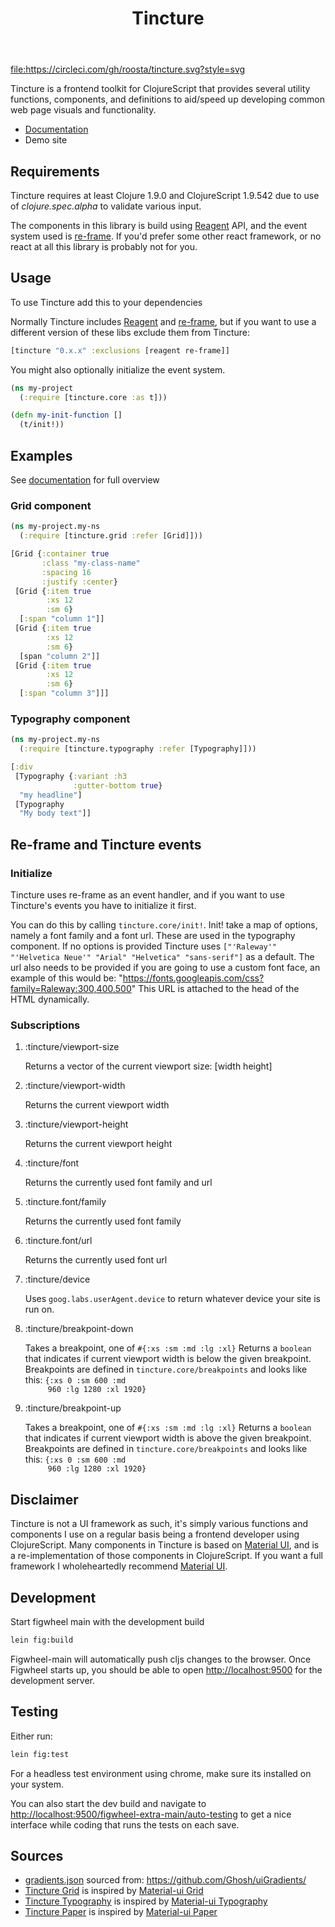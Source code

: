 #+TITLE: Tincture

[[https://circleci.com/gh/roosta/tincture][file:https://circleci.com/gh/roosta/tincture.svg?style=svg]]
[[https://clojars.org/tincture][file:https://img.shields.io/clojars/v/tincture.svg]]


Tincture is a frontend toolkit for ClojureScript that provides several
utility functions, components, and definitions to aid/speed up
developing common web page visuals and functionality.

- [[https://roosta.github.io/tincture/][Documentation]]
- Demo site

** Requirements

   Tincture requires at least Clojure 1.9.0 and ClojureScript 1.9.542
   due to use of [[ https://cljs.github.io/api/cljs.spec.alpha/ ][clojure.spec.alpha]] to validate various
   input.

   The components in this library is build using [[https://github.com/reagent-project/reagent][Reagent]] API, and the
   event system used is [[https://github.com/Day8/re-frame][re-frame]]. If you'd prefer some other react
   framework, or no react at all this library is probably not for you.

** Usage
To use Tincture add this to your dependencies

[[http://clojars.org/tincture][file:http://clojars.org/tincture/latest-version.svg]]

Normally Tincture includes [[https://github.com/reagent-project/reagent][Reagent]] and [[https://github.com/Day8/re-frame][re-frame]], but if you want to
use a different version of these libs exclude them from Tincture:

#+BEGIN_SRC clojure
[tincture "0.x.x" :exclusions [reagent re-frame]]
#+END_SRC

You might also optionally initialize the event system.

#+BEGIN_SRC clojure
  (ns my-project
    (:require [tincture.core :as t]))

  (defn my-init-function []
    (t/init!))
#+END_SRC

** Examples

   See [[https://roosta.github.io/tincture/][documentation]] for full overview

*** Grid component
    #+BEGIN_SRC clojure
      (ns my-project.my-ns
        (:require [tincture.grid :refer [Grid]]))

      [Grid {:container true
             :class "my-class-name"
             :spacing 16
             :justify :center}
       [Grid {:item true
              :xs 12
              :sm 6}
        [:span "column 1"]]
       [Grid {:item true
              :xs 12
              :sm 6}
        [span "column 2"]]
       [Grid {:item true
              :xs 12
              :sm 6}
        [:span "column 3"]]]
    #+END_SRC
*** Typography component
    #+BEGIN_SRC clojure
      (ns my-project.my-ns
        (:require [tincture.typography :refer [Typography]]))

      [:div
       [Typography {:variant :h3
                    :gutter-bottom true}
        "my headline"]
       [Typography
        "My body text"]]
    #+END_SRC

** Re-frame and Tincture events
*** Initialize
   Tincture uses re-frame as an event handler, and if you want to use
   Tincture's events you have to initialize it first.

   You can do this by calling ~tincture.core/init!~. Init! take a map of
   options, namely a font family and a font url. These are used in the
   typography component. If no options is provided Tincture uses
   ~["'Raleway'" "'Helvetica Neue'" "Arial" "Helvetica" "sans-serif"]~
   as a default. The url also needs to be provided if you are going to
   use a custom font face, an example of this would be:
   "https://fonts.googleapis.com/css?family=Raleway:300,400,500"
   This URL is attached to the head of the HTML dynamically.
*** Subscriptions
**** :tincture/viewport-size
     Returns a vector of the current viewport size: [width height]
**** :tincture/viewport-width
     Returns the current viewport width
**** :tincture/viewport-height
     Returns the current viewport height
**** :tincture/font
     Returns the currently used font family and url
**** :tincture.font/family
     Returns the currently used font family
**** :tincture.font/url
     Returns the currently used font url
**** :tincture/device
     Uses ~goog.labs.userAgent.device~ to return whatever device your
     site is run on.
**** :tincture/breakpoint-down
     Takes a breakpoint, one of ~#{:xs :sm :md :lg :xl}~ Returns a
     ~boolean~ that indicates if current viewport width is below the
     given breakpoint. Breakpoints are defined in
     ~tincture.core/breakpoints~ and looks like this: ~{:xs 0 :sm 600 :md
     960 :lg 1280 :xl 1920}~
**** :tincture/breakpoint-up
     Takes a breakpoint, one of ~#{:xs :sm :md :lg :xl}~ Returns a
     ~boolean~ that indicates if current viewport width is above the
     given breakpoint. Breakpoints are defined in
     ~tincture.core/breakpoints~ and looks like this: ~{:xs 0 :sm 600 :md
     960 :lg 1280 :xl 1920}~
** Disclaimer
   Tincture is not a UI framework as such, it's simply various
   functions and components I use on a regular basis being a frontend
   developer using ClojureScript. Many components in Tincture is based
   on [[https://material-ui.com/][Material UI]], and is a re-implementation of those components in
   ClojureScript. If you want a full framework I wholeheartedly
   recommend [[https://material-ui.com/][Material UI]].

** Development
   Start figwheel main with the development build
   #+BEGIN_SRC sh
     lein fig:build
   #+END_SRC

   Figwheel-main will automatically push cljs changes to the browser. Once Figwheel
   starts up, you should be able to open http://localhost:9500 for the
   development server.

** Testing
   Either run:
   #+BEGIN_SRC sh
   lein fig:test
   #+END_SRC

   For a headless test environment using chrome, make sure its
   installed on your system.

   You can also start the dev build and navigate to
   [[http://localhost:9500/figwheel-extra-main/auto-testing][http://localhost:9500/figwheel-extra-main/auto-testing]] to get a
   nice interface while coding that runs the tests on each save.

** Sources
   - [[https://github.com/roosta/tincture/blob/master/resources/gradients.json][gradients.json]] sourced from: https://github.com/Ghosh/uiGradients/
   - [[https://github.com/roosta/tincture/blob/master/src/tincture/grid.cljs][Tincture Grid]] is inspired by [[https://material-ui.com/layout/grid/][Material-ui Grid]]
   - [[https://github.com/roosta/tincture/blob/master/src/tincture/typography.cljs][Tincture Typography]] is inspired by [[https://material-ui.com/style/typography/][Material-ui Typography]]
   - [[https://github.com/roosta/tincture/blob/master/src/tincture/paper.cljs][Tincture Paper]] is inspired by [[https://material-ui.com/components/paper/][Material-ui Paper]]
